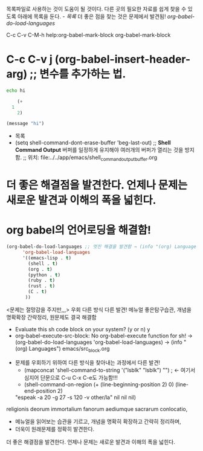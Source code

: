 
목록파일로 사용하는 것이 도움이 될 것이다.
다른 곳의 필요한 자료를 쉽게 찾을 수 있도록 아래에 목록을 둔다.
[[- 목록]]
    더 좋은 점을 찾는 것은 문제에서 발견됨! [[org-babel-do-load-languages]]

C-c C-v C-M-h
help:org-babel-mark-block
org-babel-mark-block

* C-c C-v j (org-babel-insert-header-arg) ;; 변수를 추가하는 법.

#+begin_src sh :dir 1 :results silent 
echo hi	

#+end_src

#+BEGIN_SRC emacs-lisp :comments org 
	(+ 
  1 
    2)

(message "hi")
#+END_SRC

#+RESULTS:
: hi


- 목록
- (setq shell-command-dont-erase-buffer 'beg-last-out) ;;  *Shell Command Output* 버퍼를 일정하게 유지해야 여러개의 버퍼가 열리는 것을 방지함.
                                                             ;; 위치: file:../../app/emacs/shell_command_output_buffer.org


* 더 좋은 해결점을 발견한다. 언제나 문제는 새로운 발견과 이해의 폭을 넓힌다.
* org babel의 언어로딩을 해결함!
#+BEGIN_SRC emacs-lisp
(org-babel-do-load-languages ;; 멋진 해결을 발견함 → (info "(org) Languages")
      'org-babel-load-languages
      '((emacs-lisp . t)
        (shell . t)
        (org . t)
        (python . t)
        (ruby . t)
        (rust . t)
        (C . t)
       ))
#+END_SRC

<문제는 절망감을 주지만,,,> 우회 다른 방식 다른 발견! 메뉴얼 좋은탐구습관, 개념을 명확확장 간략정리, 원문제도 결국 해결함
    - Evaluate this sh code block on your system? (y or n) y
    - org-babel-execute-src-block: No org-babel-execute function for sh!
            → (org-babel-do-load-languages 'org-babel-load-languages)
              → (info "(org) Languages") emacs/src_block.org

- 문제를 우회하기 위하여 다른 방식을 찾아내는 과정에서 다른 발견!
                - (mapconcat 'shell-command-to-string '("lsblk" "lsblk") "\n") ; ← 여기서 심지어 단문으로 C-u C-x C-e도 가능함!!!
                - (shell-command-on-region (+ (line-beginning-position 2) 0) (line-end-position 2) 
			"espeak -a 20 -g 27 -s 120 -v other/la" nil nil nil)
religionis deorum immortalium fanorum aediumque sacrarum conlocatio, 
- 메뉴얼을 읽어보는 습관을 기르고, 개념을 명확히 확장하고 간략히 정리하며,
- 더욱이 원래문제를 정확히 발견한다.
더 좋은 해결점을 발견한다. 언제나 문제는 새로운 발견과 이해의 폭을 넓힌다.
